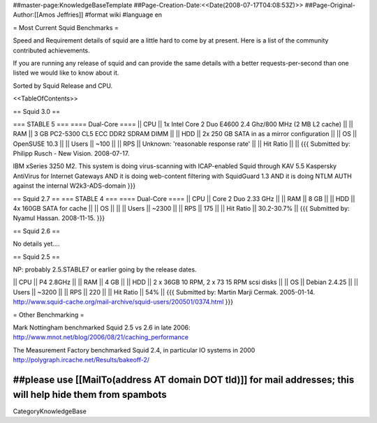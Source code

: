 ##master-page:KnowledgeBaseTemplate
##Page-Creation-Date:<<Date(2008-07-17T04:08:53Z)>>
##Page-Original-Author:[[Amos Jeffries]]
#format wiki
#language en

= Most Current Squid Benchmarks =

Speed and Requirement details of squid are a little hard to come by at present. Here is a list of the community contributed achievements.

If you are running any release of squid and can provide the same details with a better requests-per-second than one listed we would like to know about it.

Sorted by Squid Release and CPU.

<<TableOfContents>>

== Squid 3.0 ==

=== STABLE 5 ===
==== Dual-Core ====
|| CPU || 1x Intel Core 2 Duo E4600 2.4 Ghz/800 MHz (2 MB L2 cache) ||
|| RAM || 3 GB PC2-5300 CL5 ECC DDR2 SDRAM DIMM ||
|| HDD || 2x 250 GB SATA in as a mirror configuration ||
|| OS  || OpenSUSE 10.3 ||
|| Users || ~100 ||
|| RPS || Unknown: 'reasonable response rate' ||
|| Hit Ratio ||  ||
{{{
Submitted by: Philipp Rusch - New Vision. 2008-07-17.

IBM xSeries 3250 M2. This system is doing virus-scanning with ICAP-enabled Squid through KAV 5.5 Kaspersky AntiVirus for Internet Gateways
AND it is doing web-content filtering with SquidGuard 1.3
AND it is doing NTLM AUTH against the internal W2k3-ADS-domain
}}}

== Squid 2.7 ==
=== STABLE 4 ===
==== Dual-Core ====
|| CPU || Core 2 Duo 2.33 GHz ||
|| RAM || 8 GB ||
|| HDD || 4x 160GB SATA for cache ||
|| OS  || ||
|| Users || ~2300 ||
|| RPS || 175 ||
|| Hit Ratio || 30.2-30.7% ||
{{{
Submitted by: Nyamul Hassan. 2008-11-15.
}}}

== Squid 2.6  ==

No details yet....

== Squid 2.5 ==

NP: probably 2.5.STABLE7 or earlier going by the release dates.

|| CPU || P4 2.8GHz ||
|| RAM || 4 GB ||
|| HDD || 2 x 36GB 10 RPM, 2 x 73 15 RPM scsi disks  ||
|| OS  || Debian 2.4.25 ||
|| Users || ~3200 ||
|| RPS || 220 ||
|| Hit Ratio || 54% ||
{{{
Submitted by: Martin Marji Cermak. 2005-01-14.
http://www.squid-cache.org/mail-archive/squid-users/200501/0374.html
}}}

= Other Benchmarking =

Mark Nottingham benchmarked Squid 2.5 vs 2.6 in late 2006:
http://www.mnot.net/blog/2006/08/21/caching_performance

The Measurement Factory benchmarked Squid 2.4, in particular IO systems in 2000
http://polygraph.ircache.net/Results/bakeoff-2/


##please use [[MailTo(address AT domain DOT tld)]] for mail addresses; this will help hide them from spambots
----
CategoryKnowledgeBase
